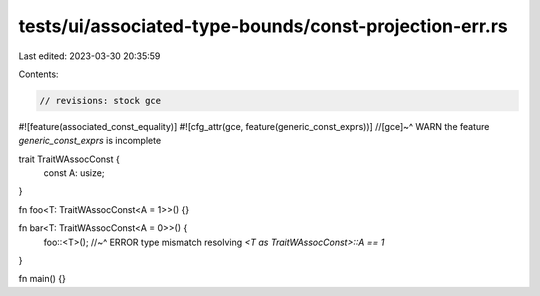 tests/ui/associated-type-bounds/const-projection-err.rs
=======================================================

Last edited: 2023-03-30 20:35:59

Contents:

.. code-block:: rs

    // revisions: stock gce

#![feature(associated_const_equality)]
#![cfg_attr(gce, feature(generic_const_exprs))]
//[gce]~^ WARN the feature `generic_const_exprs` is incomplete

trait TraitWAssocConst {
    const A: usize;
}

fn foo<T: TraitWAssocConst<A = 1>>() {}

fn bar<T: TraitWAssocConst<A = 0>>() {
    foo::<T>();
    //~^ ERROR type mismatch resolving `<T as TraitWAssocConst>::A == 1`
}

fn main() {}


